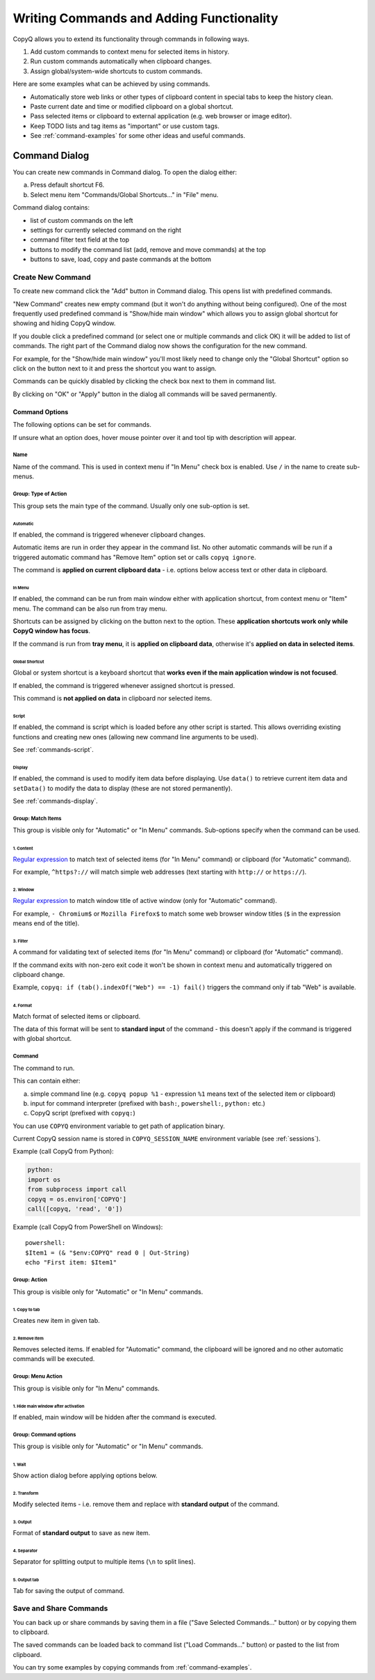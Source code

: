 .. _writing-commands:

Writing Commands and Adding Functionality
=========================================

CopyQ allows you to extend its functionality through commands in
following ways.

1. Add custom commands to context menu for selected items in history.
2. Run custom commands automatically when clipboard changes.
3. Assign global/system-wide shortcuts to custom commands.

Here are some examples what can be achieved by using commands.

-  Automatically store web links or other types of clipboard content in
   special tabs to keep the history clean.
-  Paste current date and time or modified clipboard on a global
   shortcut.
-  Pass selected items or clipboard to external application (e.g. web
   browser or image editor).
-  Keep TODO lists and tag items as "important" or use custom tags.
-  See :ref:`command-examples` for some other ideas and useful commands.

Command Dialog
--------------

You can create new commands in Command dialog. To open the dialog
either:

a. Press default shortcut F6.
b. Select menu item "Commands/Global Shortcuts..." in "File" menu.

Command dialog contains:

- list of custom commands on the left
- settings for currently selected command on the right
- command filter text field at the top
- buttons to modify the command list (add, remove and move commands) at the top
- buttons to save, load, copy and paste commands at the bottom

Create New Command
~~~~~~~~~~~~~~~~~~

To create new command click the "Add" button in Command dialog. This
opens list with predefined commands.

"New Command" creates new empty command (but it won't do anything
without being configured). One of the most frequently used predefined
command is "Show/hide main window" which allows you to assign global
shortcut for showing and hiding CopyQ window.

If you double click a predefined command (or select one or multiple
commands and click OK) it will be added to list of commands. The right
part of the Command dialog now shows the configuration for the new
command.

For example, for the "Show/hide main window" you'll most likely need to
change only the "Global Shortcut" option so click on the button next to
it and press the shortcut you want to assign.

Commands can be quickly disabled by clicking the check box next to them
in command list.

By clicking on "OK" or "Apply" button in the dialog all commands will be
saved permanently.

Command Options
^^^^^^^^^^^^^^^

The following options can be set for commands.

If unsure what an option does, hover mouse pointer over it and tool tip
with description will appear.

Name
''''

Name of the command. This is used in context menu if "In Menu" check box
is enabled. Use ``/`` in the name to create sub-menus.

Group: Type of Action
'''''''''''''''''''''

This group sets the main type of the command. Usually only one
sub-option is set.

Automatic
"""""""""

If enabled, the command is triggered whenever clipboard changes.

Automatic items are run in order they appear in the command list. No
other automatic commands will be run if a triggered automatic command
has "Remove Item" option set or calls ``copyq ignore``.

The command is **applied on current clipboard data** - i.e. options
below access text or other data in clipboard.

In Menu
"""""""

If enabled, the command can be run from main window either with
application shortcut, from context menu or "Item" menu. The command can
be also run from tray menu.

Shortcuts can be assigned by clicking on the button next to the option.
These **application shortcuts work only while CopyQ window has focus**.

If the command is run from **tray menu**, it is **applied on clipboard
data**, otherwise it's **applied on data in selected items**.

Global Shortcut
"""""""""""""""

Global or system shortcut is a keyboard shortcut that **works even if the main
application window is not focused**.

If enabled, the command is triggered whenever assigned shortcut is pressed.

This command is **not applied on data** in clipboard nor selected items.

.. _command-dialog-script:

Script
""""""

If enabled, the command is script which is loaded before any other script is
started. This allows overriding existing functions and creating new ones
(allowing new command line arguments to be used).

See :ref:`commands-script`.

.. _command-dialog-display:

Display
"""""""

If enabled, the command is used to modify item data before displaying. Use
``data()`` to retrieve current item data and ``setData()`` to modify the data
to display (these are not stored permanently).

See :ref:`commands-display`.

Group: Match Items
''''''''''''''''''

This group is visible only for "Automatic" or "In Menu" commands.
Sub-options specify when the command can be used.

1. Content
""""""""""

`Regular expression <https://doc.qt.io/qt-4.8/qregexp.html#introduction>`__
to match text of selected items (for "In Menu" command) or clipboard
(for "Automatic" command).

For example, ``^https?://`` will match simple web addresses (text
starting with ``http://`` or ``https://``).

2. Window
"""""""""

`Regular expression <https://doc.qt.io/qt-4.8/qregexp.html#introduction>`__
to match window title of active window (only for "Automatic" command).

For example, ``- Chromium$`` or ``Mozilla Firefox$`` to match some web
browser window titles (``$`` in the expression means end of the title).

3. Filter
"""""""""

A command for validating text of selected items (for "In Menu" command)
or clipboard (for "Automatic" command).

If the command exits with non-zero exit code it won't be shown in
context menu and automatically triggered on clipboard change.

Example, ``copyq: if (tab().indexOf("Web") == -1) fail()`` triggers the
command only if tab "Web" is available.

4. Format
"""""""""

Match format of selected items or clipboard.

The data of this format will be sent to **standard input** of the
command - this doesn't apply if the command is triggered with global
shortcut.

Command
'''''''

The command to run.

This can contain either:

a. simple command line (e.g. ``copyq popup %1`` - expression ``%1`` means text of the selected item or clipboard)
b. input for command interpreter (prefixed with ``bash:``, ``powershell:``, ``python:`` etc.)
c. CopyQ script (prefixed with ``copyq:``)

You can use ``COPYQ`` environment variable to get path of application
binary.

Current CopyQ session name is stored in ``COPYQ_SESSION_NAME``
environment variable (see :ref:`sessions`).

Example (call CopyQ from Python):

.. code-block:: python

    python:
    import os
    from subprocess import call
    copyq = os.environ['COPYQ']
    call([copyq, 'read', '0'])

Example (call CopyQ from PowerShell on Windows):

::

    powershell:
    $Item1 = (& "$env:COPYQ" read 0 | Out-String)
    echo "First item: $Item1"

Group: Action
'''''''''''''

This group is visible only for "Automatic" or "In Menu" commands.

1. Copy to tab
""""""""""""""

Creates new item in given tab.

2. Remove Item
""""""""""""""

Removes selected items. If enabled for "Automatic" command, the
clipboard will be ignored and no other automatic commands will be
executed.

Group: Menu Action
''''''''''''''''''

This group is visible only for "In Menu" commands.

1. Hide main window after activation
""""""""""""""""""""""""""""""""""""

If enabled, main window will be hidden after the command is executed.

Group: Command options
''''''''''''''''''''''

This group is visible only for "Automatic" or "In Menu" commands.

1. Wait
"""""""

Show action dialog before applying options below.

2. Transform
""""""""""""

Modify selected items - i.e. remove them and replace with **standard
output** of the command.

3. Output
"""""""""

Format of **standard output** to save as new item.

4. Separator
""""""""""""

Separator for splitting output to multiple items (``\n`` to split
lines).

5. Output tab
"""""""""""""

Tab for saving the output of command.

Save and Share Commands
~~~~~~~~~~~~~~~~~~~~~~~

You can back up or share commands by saving them in a file ("Save
Selected Commands..." button) or by copying them to clipboard.

The saved commands can be loaded back to command list ("Load
Commands..." button) or pasted to the list from clipboard.

You can try some examples by copying commands from :ref:`command-examples`.
